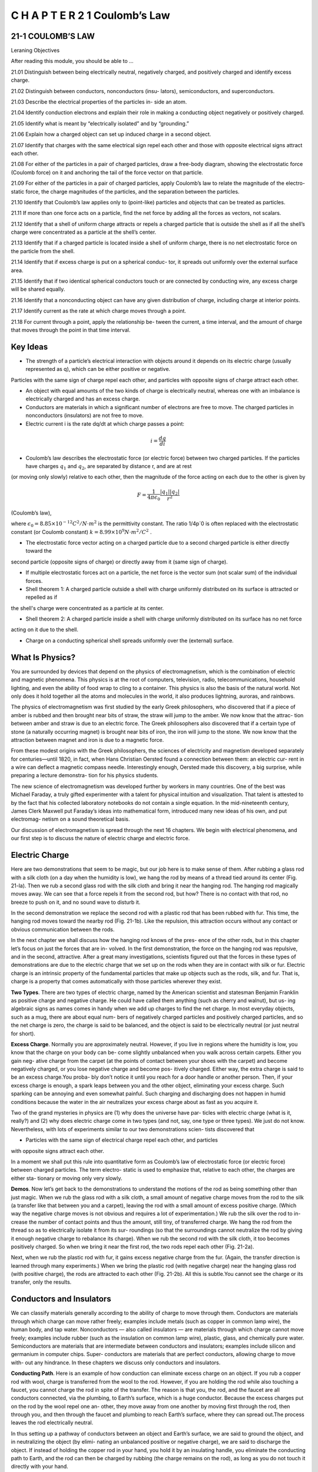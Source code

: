 C H A P T E R 2 1 Coulomb’s Law
===============================

21-1 COULOMB’S LAW
------------------

Leraning Objectives

After reading this module, you should be able to ...

21.01 Distinguish between being electrically neutral, negatively
charged, and positively charged and identify excess charge.

21.02 Distinguish between conductors, nonconductors (insu-
lators), semiconductors, and superconductors.

21.03 Describe the electrical properties of the particles in-
side an atom.

21.04 Identify conduction electrons and explain their role in
making a conducting object negatively or positively charged.

21.05 Identify what is meant by “electrically isolated” and by
“grounding.”

21.06 Explain how a charged object can set up induced
charge in a second object.

21.07 Identify that charges with the same electrical sign repel
each other and those with opposite electrical signs attract
each other.

21.08 For either of the particles in a pair of charged particles,
draw a free-body diagram, showing the electrostatic force
(Coulomb force) on it and anchoring the tail of the force
vector on that particle.

21.09 For either of the particles in a pair of charged particles,
apply Coulomb’s law to relate the magnitude of the electro-
static force, the charge magnitudes of the particles, and the
separation between the particles.

21.10 Identify that Coulomb’s law applies only to (point-like)
particles and objects that can be treated as particles.

21.11 If more than one force acts on a particle, find the net
force by adding all the forces as vectors, not scalars.

21.12 Identify that a shell of uniform charge attracts or repels
a charged particle that is outside the shell as if all the
shell’s charge were concentrated as a particle at the
shell’s center.

21.13 Identify that if a charged particle is located inside a shell
of uniform charge, there is no net electrostatic force on the
particle from the shell.

21.14 Identify that if excess charge is put on a spherical conduc-
tor, it spreads out uniformly over the external surface area.

21.15 Identify that if two identical spherical conductors touch
or are connected by conducting wire, any excess charge
will be shared equally.

21.16 Identify that a nonconducting object can have any given
distribution of charge, including charge at interior points.

21.17 Identify current as the rate at which charge moves
through a point.

21.18 For current through a point, apply the relationship be-
tween the current, a time interval, and the amount of charge
that moves through the point in that time interval.

Key Ideas
---------

* The strength of a particle’s electrical interaction with objects around it depends on its electric charge (usually represented as q), which can be either positive or negative.
Particles with the same sign of charge repel each other, and
particles with opposite signs of charge attract each other.

* An object with equal amounts of the two kinds of charge is electrically neutral, whereas one with an imbalance is electrically charged and has an excess charge.

* Conductors are materials in which a significant number of electrons are free to move. The charged particles in nonconductors (insulators) are not free to move.

* Electric current i is the rate dq/dt at which charge passes a point:

.. math::

   i = \frac{dq}{di}

* Coulomb’s law describes the electrostatic force (or electric force) between two charged particles. If the particles have charges :math:`q_1` and :math:`q_2`, are separated by distance r, and are at rest
(or moving only slowly) relative to each other, then the magnitude of the force acting on each due to the other is given by

.. math::

   F = \frac{1}{4 \pi \epsilon_0} \frac{|q_1||q_2|}{r^2}

(Coulomb’s law),

where :math:`\epsilon_0= 8.85 \times 10^{-12} C^2/N \cdot m^2` is the permittivity constant. The ratio 1/4p´0 is often replaced with the electrostatic
constant (or Coulomb constant) :math:`k= 8.99 \times 10^{9} N \cdot m^2/C^2` .

* The electrostatic force vector acting on a charged particle due to a second charged particle is either directly toward the
second particle (opposite signs of charge) or directly away from it (same sign of charge).

* If multiple electrostatic forces act on a particle, the net force is the vector sum (not scalar sum) of the individual forces.

* Shell theorem 1: A charged particle outside a shell with charge uniformly distributed on its surface is attracted or repelled as if
the shell's charge were concentrated as a particle at its center.

* Shell theorem 2: A charged particle inside a shell with charge uniformly distributed on its surface has no net force
acting on it due to the shell.

* Charge on a conducting spherical shell spreads uniformly over the (external) surface.

What Is Physics?
----------------

You are surrounded by devices that depend on the physics of electromagnetism,
which is the combination of electric and magnetic phenomena. This physics is at
the root of computers, television, radio, telecommunications, household lighting,
and even the ability of food wrap to cling to a container. This physics is also the
basis of the natural world. Not only does it hold together all the atoms and
molecules in the world, it also produces lightning, auroras, and rainbows.

The physics of electromagnetism was first studied by the early Greek
philosophers, who discovered that if a piece of amber is rubbed and then brought
near bits of straw, the straw will jump to the amber. We now know that the attrac-
tion between amber and straw is due to an electric force. The Greek philosophers
also discovered that if a certain type of stone (a naturally occurring magnet) is
brought near bits of iron, the iron will jump to the stone. We now know that the
attraction between magnet and iron is due to a magnetic force.

From these modest origins with the Greek philosophers, the sciences of
electricity and magnetism developed separately for centuries—until 1820, in fact,
when Hans Christian Oersted found a connection between them: an electric cur-
rent in a wire can deflect a magnetic compass needle. Interestingly enough,
Oersted made this discovery, a big surprise, while preparing a lecture demonstra-
tion for his physics students.

The new science of electromagnetism was developed further by workers in
many countries. One of the best was Michael Faraday, a truly gifted experimenter
with a talent for physical intuition and visualization. That talent is attested to by
the fact that his collected laboratory notebooks do not contain a single equation.
In the mid-nineteenth century, James Clerk Maxwell put Faraday’s ideas into
mathematical form, introduced many new ideas of his own, and put electromag-
netism on a sound theoretical basis.

Our discussion of electromagnetism is spread through the next 16 chapters.
We begin with electrical phenomena, and our first step is to discuss the nature of
electric charge and electric force.

Electric Charge
---------------

Here are two demonstrations that seem to be magic, but our job here is to make
sense of them. After rubbing a glass rod with a silk cloth (on a day when the
humidity is low), we hang the rod by means of a thread tied around its center
(Fig. 21-la). Then we rub a second glass rod with the silk cloth and bring it near
the hanging rod. The hanging rod magically moves away. We can see that a force
repels it from the second rod, but how? There is no contact with that rod, no
breeze to push on it, and no sound wave to disturb it.

In the second demonstration we replace the second rod with a plastic rod
that has been rubbed with fur. This time, the hanging rod moves toward the
nearby rod (Fig. 21-1b). Like the repulsion, this attraction occurs without any
contact or obvious communication between the rods.

In the next chapter we shall discuss how the hanging rod knows of the pres-
ence of the other rods, but in this chapter let’s focus on just the forces that are in-
volved. In the first demonstration, the force on the hanging rod was repulsive, and
in the second, attractive. After a great many investigations, scientists figured out
that the forces in these types of demonstrations are due to the electric charge that
we set up on the rods when they are in contact with silk or fur. Electric charge is
an intrinsic property of the fundamental particles that make up objects such as
the rods, silk, and fur. That is, charge is a property that comes automatically with
those particles wherever they exist.

**Two Types**. There are two types of electric charge, named by the American
scientist and statesman Benjamin Franklin as positive charge and negative
charge. He could have called them anything (such as cherry and walnut), but us-
ing algebraic signs as names comes in handy when we add up charges to find the
net charge. In most everyday objects, such as a mug, there are about equal num-
bers of negatively charged particles and positively charged particles, and so the
net charge is zero, the charge is said to be balanced, and the object is said to be
electrically neutral (or just neutral for short).

**Excess Charge**. Normally you are approximately neutral. However, if you live in
regions where the humidity is low, you know that the charge on your body can be-
come slightly unbalanced when you walk across certain carpets. Either you gain neg-
ative charge from the carpet (at the points of contact between your shoes with the
carpet) and become negatively charged, or you lose negative charge and become pos-
itively charged. Either way, the extra charge is said to be an excess charge.You proba-
bly don’t notice it until you reach for a door handle or another person. Then, if your
excess charge is enough, a spark leaps between you and the other object, eliminating
your excess charge. Such sparking can be annoying and even somewhat painful. Such
charging and discharging does not happen in humid conditions because the water in
the air neutralizes your excess charge about as fast as you acquire it.

Two of the grand mysteries in physics are (1) why does the universe have par-
ticles with electric charge (what is it, really?) and (2) why does electric charge
come in two types (and not, say, one type or three types). We just do not know.
Nevertheless, with lots of experiments similar to our two demonstrations scien-
tists discovered that

* Particles with the same sign of electrical charge repel each other, and particles
with opposite signs attract each other.

In a moment we shall put this rule into quantitative form as Coulomb’s law of
electrostatic force (or electric force) between charged particles. The term electro-
static is used to emphasize that, relative to each other, the charges are either sta-
tionary or moving only very slowly.

**Demos**. Now let’s get back to the demonstrations to understand the motions
of the rod as being something other than just magic. When we rub the glass rod
with a silk cloth, a small amount of negative charge moves from the rod to the silk
(a transfer like that between you and a carpet), leaving the rod with a small
amount of excess positive charge. (Which way the negative charge moves is not
obvious and requires a lot of experimentation.) We rub the silk over the rod to in-
crease the number of contact points and thus the amount, still tiny, of transferred
charge. We hang the rod from the thread so as to electrically isolate it from its sur-
roundings (so that the surroundings cannot neutralize the rod by giving it enough
negative charge to rebalance its charge). When we rub the second rod with the
silk cloth, it too becomes positively charged. So when we bring it near the first
rod, the two rods repel each other (Fig. 21-2a).

Next, when we rub the plastic rod with fur, it gains excess negative charge
from the fur. (Again, the transfer direction is learned through many experiments.)
When we bring the plastic rod (with negative charge) near the hanging glass rod
(with positive charge), the rods are attracted to each other (Fig. 21-2b). All this is
subtle.You cannot see the charge or its transfer, only the results.

Conductors and Insulators
-------------------------

We can classify materials generally according to the ability of charge to move
through them. Conductors are materials through which charge can move rather
freely; examples include metals (such as copper in common lamp wire), the human
body, and tap water. Nonconductors — also called insulators — are materials
through which charge cannot move freely; examples include rubber (such as the
insulation on common lamp wire), plastic, glass, and chemically pure water.
Semiconductors are materials that are intermediate between conductors and
insulators; examples include silicon and germanium in computer chips. Super-
conductors are materials that are perfect conductors, allowing charge to move with-
out any hindrance. In these chapters we discuss only conductors and insulators.

**Conducting Path**. Here is an example of how conduction can eliminate excess
charge on an object. If you rub a copper rod with wool, charge is transferred from the
wool to the rod. However, if you are holding the rod while also touching a faucet, you
cannot charge the rod in spite of the transfer. The reason is that you, the rod, and the
faucet are all conductors connected, via the plumbing, to Earth’s surface, which is a
huge conductor. Because the excess charges put on the rod by the wool repel one an-
other, they move away from one another by moving first through the rod, then
through you, and then through the faucet and plumbing to reach Earth’s surface,
where they can spread out.The process leaves the rod electrically neutral.

In thus setting up a pathway of conductors between an object and Earth’s
surface, we are said to ground the object, and in neutralizing the object (by elimi-
nating an unbalanced positive or negative charge), we are said to discharge the
object. If instead of holding the copper rod in your hand, you hold it by an
insulating handle, you eliminate the conducting path to Earth, and the rod can
then be charged by rubbing (the charge remains on the rod), as long as you do
not touch it directly with your hand.

**Charged Particles**. The properties of conductors and insulators are due to
the structure and electrical nature of atoms. Atoms consist of positively charged
protons, negatively charged electrons, and electrically neutral neutrons. The pro-
tons and neutrons are packed tightly together in a central nucleus.

The charge of a single electron and that of a single proton have the same
magnitude but are opposite in sign. Hence, an electrically neutral atom contains
equal numbers of electrons and protons. Electrons are held near the nucleus
because they have the electrical sign opposite that of the protons in the nucleus
and thus are attracted to the nucleus. Were this not true, there would be no
atoms and thus no you.

When atoms of a conductor like copper come together to form the solid,
some of their outermost (and so most loosely held) electrons become free to
wander about within the solid, leaving behind positively charged atoms ( positive
ions). We call the mobile electrons conduction electrons. There are few (if any)
free electrons in a nonconductor.

**Induced Charge**. The experiment of Fig. 21-3 demonstrates the mobility of
charge in a conductor. A negatively charged plastic rod will attract either end of
an isolated neutral copper rod. What happens is that many of the conduction
electrons in the closer end of the copper rod are repelled by the negative charge
on the plastic rod. Some of the conduction electrons move to the far end of the
copper rod, leaving the near end depleted in electrons and thus with an unbal-
anced positive charge. This positive charge is attracted to the negative charge in
the plastic rod. Although the copper rod is still neutral, it is said to have an
induced charge, which means that some of its positive and negative charges have
been separated due to the presence of a nearby charge.

Similarly, if a positively charged glass rod is brought near one end of a
neutral copper rod, induced charge is again set up in the neutral copper rod but
now the near end gains conduction electrons, becomes negatively charged, and is
attracted to the glass rod, while the far end is positively charged.

Note that only conduction electrons, with their negative charges, can move;
positive ions are fixed in place. Thus, an object becomes positively charged only
through the removal of negative charges.

**Blue Flashes from a Wintergreen LifeSaver**

Indirect evidence for the attraction of charges with opposite signs can be seen
with a wintergreen LifeSaver (the candy shaped in the form of a marine
lifesaver). If you adapt your eyes to darkness for about 15 minutes and then have
a friend chomp on a piece of the candy in the darkness, you will see a faint blue
flash from your friend’s mouth with each chomp. Whenever a chomp breaks a
sugar crystal into pieces, each piece will probably end up with a different number
of electrons. Suppose a crystal breaks into pieces A and B, with A ending up with
more electrons on its surface than B (Fig. 21-4). This means that B has positive
ions (atoms that lost electrons to A) on its surface. Because the electrons on A
are strongly attracted to the positive ions on B, some of those electrons jump
across the gap between the pieces.

As A and B move away from each other, air (primarily nitrogen, N 2 ) flows
into the gap, and many of the jumping electrons collide with nitrogen molecules
in the air, causing the molecules to emit ultraviolet light. You cannot see this type
of light. However, the wintergreen molecules on the surfaces of the candy pieces
absorb the ultraviolet light and then emit blue light, which you can see — it is the
blue light coming from your friend’s mouth.

**Checkpoint 1**

The figure shows five
pairs of plates: A, B, and
D are charged plastic
plates and C is an elec-
trically neutral copper
plate.The electrostatic
forces between the pairs
of plates are shown for
three of the pairs. For the remaining two pairs, do the plates repel or attract each other?

Coulomb’s Law
-------------

Now we come to the equation for Coulomb’s law, but first a caution. This equa-
tion works for only charged particles (and a few other things that can be treated
as particles). For extended objects, with charge located in many different places,
we need more powerful techniques. So, here we consider just charged particles
and not, say, two charged cats.

If two charged particles are brought near each other, they each exert an elec-
trostatic force on the other. The direction of the force vectors depends on the
signs of the charges. If the particles have the same sign of charge, they repel each
other. That means that the force vector on each is directly away from the other
particle (Figs. 21-5a and b). If we release the particles, they accelerate away from
each other. If, instead, the particles have opposite signs of charge, they attract
each other. That means that the force vector on each is directly toward the other
particle (Fig. 21-5c). If we release the particles, they accelerate toward each other.

The equation for the electrostatic forces acting on the particles is called
Coulomb’s law after Charles-Augustin de Coulomb, whose experiments in 1785 led
him to it. Let’s write the equation in vector form and in terms of the particles shown
in Fig. 21-6, where particle 1 has charge q1 and particle 2 has charge q2. (These sym-
bols can represent either positive or negative charge.) Let’s also focus on particle 1
and write the force acting on it in terms of a unit vector that points along a radial
axis extending through the two particles, radially away from particle 2. (As with
other unit vectors, has a magnitude of exactly 1 and no unit; its purpose is to
point, like a direction arrow on a street sign.) With these decisions, we write the
electrostatic force as

.. math::

  \overrightarrow{F} = k \frac{q_1q_2}{r^2} \hat{r}

(Coulomb’s law), (21-1)

where r is the separation between the particles and k is a positive constant called
the electrostatic constant or the Coulomb constant. (We’ll discuss k below.)

Let’s first check the direction of the force on particle 1 as given by Eq. 21-1. If
q1 and q2 have the same sign, then the product q1q2 gives us a positive result. So,
Eq. 21-1 tells us that the force on particle 1 is in the direction of . That checks, be-
cause particle 1 is being repelled from particle 2. Next, if q1 and q2 have opposite
signs, the product q1q2 gives us a negative result. So, now Eq. 21-1 tells us that the
force on particle 1 is in the direction opposite . That checks because particle 1 is
being attracted toward particle 2.

**An Aside**. Here is something that is very curious. The form of Eq. 21-1 is the
same as that of Newton’s equation (Eq. 13-3) for the gravitational force between
two particles with masses m1 and m2 and separation r:

.. math::

   \overrightarrow{F} = G \frac{m_1m_2}{r^2} \hat{r}

(Newton’s law), (21-2)

where G is the gravitational constant. Although the two types of forces are wildly
different, both equations describe inverse square laws (the :math:`1/r^2` dependences)
that involve a product of a property of the interacting particles—the charge in
one case and the mass in the other. However, the laws differ in that gravitational
forces are always attractive but electrostatic forces may be either attractive or re-
pulsive, depending on the signs of the charges. This difference arises from the fact
that there is only one type of mass but two types of charge.

**Unit**. The SI unit of charge is the coulomb. For practical reasons having to do
with the accuracy of measurements, the coulomb unit is derived from the SI unit am-
pere for electric current i. We shall discuss current in detail in Chapter 26, but here
let’s just note that current i is the rate dq/dt at which charge moves past a point or
through a region:

.. math::

   i = \frac{dq}{dt}

(electric current). (21-3)

Rearranging Eq. 21-3 and replacing the symbols with their units (coulombs C,
amperes A, and seconds s) we see that

1 C = (1 A)(1 s).

**Force Magnitude**. For historical reasons (and because doing so simplifies
many other formulas), the electrostatic constant k in Eq. 21-1 is often written as
1/4p´0. Then the magnitude of the electrostatic force in Coulomb’s law becomes

.. math::

   F = \frac{1}{4 \pi \varepsilon_0} \frac{|q_1||q_2|}{r^2}

(Coulomb’s law). (21-4)

The constants in Eqs. 21-1 and 21-4 have the value

.. math::

   k = \frac{1}{4 \pi \varepsilon_0} = 8.99 \times 10^9 N \cdot m^2/C^2

(21-5)

The quantity :math:`\varepsilon_0`, called the permittivity constant, sometimes appears separately in
equations and is

.. math::

   \varepsilon_0 = 8.85 \times 10^{-12} C^2/N \cdot m^2

. (21-6)

**Working a Problem**. Note that the charge magnitudes appear in Eq. 21-4,
which gives us the force magnitude. So, in working problems in this chapter, we
use Eq. 21-4 to find the magnitude of a force on a chosen particle due to a second
particle and we separately determine the direction of the force by considering the
charge signs of the two particles.

**Multiple Forces**. As with all forces in this book, the electrostatic force obeys
the principle of superposition. Suppose we have n charged particles near a chosen
particle called particle 1; then the net force on particle 1 is given by the vector sum

.. math::

   \overrightarrow{F}_{1,net} = \overrightarrow{F}_{12} + \overrightarrow{F}_{13} +\overrightarrow{F}_{14} + ... \overrightarrow{F}_{1n}  

(21-7)

in which, for example, :math:`\overrightarrow{F}_{14}` is the force on particle 1 due to the presence of particle 4.

This equation is the key to many of the homework problems, so let’s state it
in words. If you want to know the net force acting on a chosen charged particle
that is surrounded by other charged particles, first clearly identify that chosen
particle and then find the force on it due to each of the other particles. Draw
those force vectors in a free-body diagram of the chosen particle, with the tails
anchored on the particle. (That may sound trivial, but failing to do so easily leads
to errors.) Then add all those forces as vectors according to the rules of Chapter 3,
not as scalars. (You cannot just willy-nilly add up their magnitudes.) The result is
the net force (or resultant force) acting on the particle.

Although the vector nature of the forces makes the homework problems
harder than if we simply had scalars, be thankful that Eq. 21-7 works. If two force
vectors did not simply add but for some reason amplified each other, the world
would be very difficult to understand and manage.

**Shell Theories**. Analogous to the shell theories for the gravitational force
(Module 13-1), we have two shell theories for the electrostatic force:

* Shell theory 1. A charged particle outside a shell with charge uniformly distrib-
uted on its surface is attracted or repelled as if the shell’s charge were concentrated
as a particle at its center.

* Shell theory 2. A charged particle inside a shell with charge uniformly distributed
on its surface has no net force acting on it due to the shell.

(In the first theory, we assume that the charge on the shell is much greater than
the particle’s charge. Thus the presence of the particle has negligible effect on the
distribution of charge on the shell.)

**Spherical Conductors**

If excess charge is placed on a spherical shell that is made of conducting material, the
excess charge spreads uniformly over the (external) surface. For example, if we place
excess electrons on a spherical metal shell, those electrons repel one another and
tend to move apart, spreading over the available surface until they are uniformly dis-
tributed. That arrangement maximizes the distances between all pairs of the excess
electrons. According to the first shell theorem, the shell then will attract or repel an
external charge as if all the excess charge on the shell were concentrated at its center.

If we remove negative charge from a spherical metal shell, the resulting pos-
itive charge of the shell is also spread uniformly over the surface of the shell. For
example, if we remove n electrons, there are then n sites of positive charge (sites
missing an electron) that are spread uniformly over the shell. According to the
first shell theorem, the shell will again attract or repel an external charge as if all
the shell’s excess charge were concentrated at its center.

**Checkpoint 2**

The figure shows two protons
(symbol p) and one electron
(symbol e) on an axis. On the central proton, what is the direction of (a) the force due to the
electron, (b) the force due to the other proton, and (c) the net force?

**Sample Problem 21.01 Finding the net force due to two other particles**

This sample problem actually contains three examples, to
build from basic stuff to harder stuff. In each we have the
same charged particle 1. First there is a single force acting
on it (easy stuff). Then there are two forces, but they are just
in opposite directions (not too bad). Then there are again
two forces but they are in very different directions (ah, now
we have to get serious about the fact that they are vectors).
The key to all three examples is to draw the forces correctly
before you reach for a calculator, otherwise you may be cal-
culating nonsense on the calculator. (Figure 21-7 is available
in WileyPLUS as an animation with voiceover.)

(a) Figure 21-7a shows two positively charged particles fixed in
place on an x axis. The charges are :math:`q_1 =1.60 \times 10^{-19} C` and
:math:`q_2 = 3.20 \times 10^{-19} C`, and the particle separation is R= 0.0200 m.
What are the magnitude and direction of the electrostatic force \overrightarrow{F}_{12}`
on particle 1 from particle 2?

KEY IDEAS

Because both particles are positively charged, particle 1 is repelled by particle 2, with a force magnitude given by Eq. 21-4.
Thus, the direction of force :math:`\overrightarrow{F}_{12}` on particle 1 is away from particle 2, in the negative direction of the x axis, as indicated in the
free-body diagram of Fig. 21-7b.

Two particles: Using Eq. 21-4 with separation R substituted
for r, we can write the magnitude :math:`F_{12}` of this force as

.. math::

   \begin{array}{rcl}
   F_{12} & = & \frac{1}{4\pi \varepsilon_0} \frac{|q_1||q_2|}{R^2} \\
   & = & (8.99 \times 10 ^9 N \cdot m^2/C^2) \\
   & \times & \frac{(1.60 \times 10 ^{-19}C)(3.20 \times 10 ^{-19}C)}{(0.0200 m)^2} \\
   & = & 1.15 \times 10^{-24}N
   \end{array}

Thus, force :math:`\overrightarrow{F}_{12}`  has the following magnitude and direction
(relative to the positive direction of the x axis):

.. math::

   \overrightarrow{F}_{12} = -(1.15 \times 10^{-24} N` and 180^o

 (Answer)

We can also write :math:`\overrightarrow{F}_{12}` in unit-vector notation as

.. math::

   \overrightarrow{F}_{12} = -(1.15 \times 10^{-24} N) \hat{i}

. (Answer)

(b) Figure 21-7c is identical to Fig. 21-7a except that particle 3
now lies on the x axis between particles 1 and 2. Particle 3
has charge :math:`q_3 = -3.20 \times 10^{-19} C` and is at a distance from :math:`\frac{3}{4}R`
from article 1.What is the net electrostatic force :math:`\overrightarrow{F}_{1,net}`  on particle 1
due to particles 2 and 3?

KEY IDEA

The presence of particle 3 does not alter the electrostatic force
on particle 1 from particle 2.Thus, force still acts on particle
1. Similarly, the force that acts on particle 1 due to particle 3
is not affected by the presence of particle 2. Because particles 1

Figure 21-7 (a) Two charged particles of charges q1 and q2 are fixed in place on an x axis. (b) The free-body
diagram for particle 1, showing the electrostatic force on it from particle 2. (c) Particle 3 included. (d) Free-body
diagram for particle 1. (e) Particle 4 included. (f ) Free-body diagram for particle 1.

and 3 have charge of opposite signs, particle 1 is attracted
to particle 3.Thus, force is directed toward particle 3, as indicated in the free-body diagram of Fig. 21-7d.


**Three particles**: To find the magnitude of :math:`\overrightarrow{F}_{13}`, we can rewrite Eq. 21-4 as

.. math::

   F_{13} = \frac{1}{4\pi \epsilon_0} \frac{|q_1||q_2|}{(\frac{3}{4}R)^2}

   = (8.99 \times 10^9 N \cdot m^2/C^2)

   \times \frac{(1.60 \times 10^{-19} C)(3.20 \times 10^{-18} C)}{(\frac{3}{4})^2 (0.020 m)^2}

   = 2.05 \times 10^{-24} N

We can also write :math:`\overrightarrow{F}_{13}` in unit-vector notation:

.. math::

   \overrightarrow{F}_{13} = (2.05 \times 10^{-24} N) \hat{i}


The net force :math:`\overrightarrow{F}_{1,net}` on particle 1 is the vector sum of :math:`\overrightarrow{F}_{12}`
and :math:`\overrightarrow{F}_{13}`; that is, from Eq. 21-7, we can write the net force :math:`\overrightarrow{F}_{1,net}`
on particle 1 in unit-vector notation as

.. math::

   \overrightarrow{F}_{1,net} = \overrightarrow{F}_{12} + \overrightarrow{F}_{13}

   = -(1.15 \times 10^{-24} N)\hat{i} + (2.05 \times 10^{-24} N)\hat{i}

   = (9.00 \times 10^{-25} N)\hat{i}

Thus, :math:`\overrightarrow{F}_{1,net}` has the following magnitude and direction (relative
to the positive direction of the x axis):

.. math::

   9.00 \times 10^{25} N and 0^o (Answer)

(c) Figure 21-7e is identical to Fig. 21-7a except that particle 4
is now included. It has charge :math:`q_4 = -3.20 \times 10^{-19} C`, is at a
distance :math:`\frac{3}{4}R` from particle 1, and lies on a line that makes an
angle :math:`\tetha= 60^o` with the x axis. What is the net electrostatic
force :math:`\overrightarrow{F}_{1,net}`  on particle 1 due to particles 2 and 4?

KEY IDEA
--------

The net force :math:`\overrightarrow{F}_{1,net}`  is the vector sum of :math:`\overrightarrow{F}_{1,2}`  and a new force :math:`\overrightarrow{F}_{1,4}`
acting on particle 1 due to particle 4. Because particles 1
and 4 have charge of opposite signs, particle 1 is attracted to
particle 4. Thus, force :math:`\overrightarrow{F}_{1,4}` on particle 1 is directed toward
particle 4, at angle :math:`\theta = 60`, as indicated in the free-body diagram of Fig. 21-7f.

9999

Four particles: We can rewrite Eq. 21-4 as

Then from Eq. 21-7, we can write the net force on parti-
cle 1 as
Because the forces and are not directed along the
same axis, we cannot sum simply by combining their mag-
nitudes. Instead, we must add them as vectors, using one of
the following methods

Method 1. Summing directly on a vector-capable calculator.
For , we enter the magnitude and the angle


80␎. For , we enter the magnitude and the2.05 ␈ 10␅24
F
:
14
angle 60␎.Then we add the vectors.
Method 2. Summing in unit-vector notation. First we
rewrite as
Substituting N for F14 and 60␎ for u, this becomes
.
Then we sum:
(Answer)
Method 3. Summing components axis by axis. The sum of
the x components gives us
The sum of the y components gives us
The net force has the magnitude
(Answer)
To find the direction of , we take
u ␄ tan␅1 F1,net,y
F1,net,x
␄ ␅86.0␎.
F
:
1,net
F1,net ␄ 2F 2
1,net,x ␃ F 2
1,net,y ␄ 1.78 ␈ 10 ␅24 N.
F
:
1,net
␄ 1.78 ␈ 10 ␅24 N.
␄ (2.05 ␈ 10 ␅24 N)(sin 60␎)
F1,net,y ␄ F12,y ␃ F14,y ␄ 0 ␃ F14 sin 60␎
␄ ␅1.25 ␈ 10 ␅25 N.
␄ ␅1.15 ␈ 10 ␅24 N ␃ (2.05 ␈ 10 ␅24 N)(cos 60␎)
F1,net,x ␄ F12,x ␃ F14,x ␄ F12 ␃ F14 cos 60␎
␆ (␅1.25 ␈ 10 ␅25 N)iˆ ␃ (1.78 ␈ 10 ␅24 N)jˆ.
␃ (1.025 ␈ 10 ␅24 N)iˆ ␃ (1.775 ␈ 10 ␅24 N)jˆ
␄ ␅(1.15 ␈ 10 ␅24 N)iˆ
F
:
1,net ␄ F
:
12 ␃ F
:
14
F
:
14 ␄ (1.025 ␈ 10 ␅24 N)iˆ ␃ (1.775 ␈ 10 ␅24 N)jˆ
2.05 ␈ 10␅24
F
:
14 ␄ (F14 cos u)iˆ ␃ (F14 sin u)jˆ .

Method 3. Summing components axis by axis. The sum of
the x components gives us
The sum of the y components gives us
The net force has the magnitude
(Answer)
To find the direction of , we take
u ␄ tan␅1 F1,net,y
F1,net,x
␄ ␅86.0␎.
F
:
1,net
F1,net ␄ 2F 2
1,net,x ␃ F 2
1,net,y ␄ 1.78 ␈ 10 ␅24 N.
F
:
1,net
␄ 1.78 ␈ 10 ␅24 N.
␄ (2.05 ␈ 10 ␅24 N)(sin 60␎)
F1,net,y ␄ F12,y ␃ F14,y ␄ 0 ␃ F14 sin 60␎
␄ ␅1.25 ␈ 10 ␅25 N.
␄ ␅1.15 ␈ 10 ␅24 N ␃ (2.05 ␈ 10 ␅24 N)(cos 60␎)
F1,net,x ␄ F12,x ␃ F14,x ␄ F12 ␃ F14 cos 60␎
␆ (␅1.25 ␈ 10 ␅25 N)iˆ ␃ (1.78 ␈ 10 ␅24 N)jˆ.
␃ (1.025 ␈ 10 ␅24 N)iˆ ␃ (1.775 ␈ 10 ␅24 N)jˆ
␄ ␅(1.15 ␈ 10 ␅24 N)iˆ
F
:
1,net ␄ F
:
12 ␃ F
:
14
F
:
14 ␄ (1.025 ␈ 10 ␅24 N)iˆ ␃ (1.775 ␈ 10 ␅24 N)jˆ
2.05 ␈ 10␅24
F
:
14 ␄ (F14 cos u)iˆ ␃ (F14 sin u)jˆ .
F
:
14
However, this is an unreasonable result because mustF
:
1,net
Additional examples, video, and practice available at WileyPLUS
have a direction between the directions of and . To
correct u, we add 180␎, obtaining
␅86.0␎ ␃ 180␎ ␄ 94.0␎. (Answer)

Checkpoint 3
The figure here shows three arrangements of an electron e and two
protons p.(a) Rank the arrangements according to the magnitude of the
net electrostatic force on the electron due to the protons,largest first.(b) In
situation c,is the angle between the net force on the electron and the line
labeled d less than or more than 45␎?

Sample Problem 21.02 Equilibrium of two forces on a particle

Figure 21-8a shows two particles fixed in place: a particle of
charge q1 ␄ ␃8q at the origin and a particle of charge q2 ␄ ␅2q
at x ␄ L. At what point (other than infinitely far away) can a
proton be placed so that it is in equilibrium (the net force on it is
zero)? Is that equilibrium stable or unstable? (That is, if the pro-
ton is displaced, do the forces drive it back to the point of equi-
librium or drive it farther away?)
KEY IDEA
If is the force on the proton due to charge q1 and is the
force on the proton due to charge q2, then the point we seek is
where Thus,
(21-8)
This tells us that at the point we seek, the forces acting on
the proton due to the other two particles must be of equal
magnitudes,
F1 ␄ F2, (21-9)
and that the forces must have opposite directions.
Reasoning: Because a proton has a positive charge, the pro-
ton and the particle of charge q1 are of the same sign, and
force on the proton must point away from q1. Also, the
proton and the particle of charge q2 are of opposite signs, so
force on the proton must point toward q2. “Away from q1”
and “toward q2” can be in opposite directions only if the pro-
ton is located on the x axis.
If the proton is on the x axis at any point between q1 and
q2, such as point P in Fig. 21-8b, then and are in the
same direction and not in opposite directions as required.
If the proton is at any point on the x axis to the left of q1,
such as point S in Fig. 21-8c, then and are in opposite
directions. However, Eq. 21-4 tells us that and can-
not have equal magnitudes there: F1 must be greater than F2,
because F1 is produced by a closer charge (with lesser r) of
greater magnitude (8q versus 2q).
Finally, if the proton is at any point on the x axis to the
right of q2, such as point R in Fig. 21-8d, then and are
again in opposite directions. However, because now the
charge of greater magnitude (q1) is farther away from the pro-
ton than the charge of lesser magnitude, there is a point at
which F1 is equal to F2. Let x be the coordinate of this point,
and let qp be the charge of the proton

igure 21-8 (a) Two particles of charges q1 and q2 are fixed in place on
an x axis, with separation L. (b) – (d) Three possible locations P, S,
and R for a proton. At each location, is the force on the protonF
:
1
from particle 1 and is the force on the proton from particle 2

Calculations: With Eq.21-4,we can now rewrite Eq.21-9:
(21-10)
(Note that only the charge magnitudes appear in Eq.
21-10. We already decided about the directions of the forces
in drawing Fig. 21-8d and do not want to include any posi-
tive or negative signs here.) Rearranging Eq. 21-10 gives us
After taking the square roots of both sides, we find
x ␄ 2L. (Answer)
The equilibrium at x ␄ 2L is unstable; that is, if the proton is
displaced leftward from point R, then F1 and F2 both increase
but F2 increases more (because q2 is closer than q1), and a net
force will drive the proton farther leftward. If the proton is dis-
placed rightward, both F1 and F2 decrease but F2 decreases
more, and a net force will then drive the proton farther right-
ward. In a stable equilibrium, if the proton is displaced slightly, it
returns to the equilibrium position

Sample Problem 21.03 Charge sharing by two identical conducting sphere

In Fig. 21-9a, two identical, electrically isolated conducting
spheres A and B are separated by a (center-to-center) dis-
tance a that is large compared to the spheres. Sphere A has
a positive charge of ␃Q, and sphere B is electrically neutral.
Initially, there is no electrostatic force between the spheres.
(The large separation means there is no induced charge.)
(a) Suppose the spheres are connected for a moment by a
conducting wire. The wire is thin enough so that any net
charge on it is negligible. What is the electrostatic force
between the spheres after the wire is removed?
KEY IDEAS
(1) Because the spheres are identical, connecting them means
that they end up with identical charges (same sign and same
amount). (2) The initial sum of the charges (including the
signs of the charges) must equal the final sum of the charges.
Reasoning: When the spheres are wired together, the (nega-
tive) conduction electrons on B, which repel one another,
have a way to move away from one another (along the wire
to positively charged A, which attracts them—Fig. 21-9b). As
B loses negative charge, it becomes positively charged, and as
A gains negative charge, it becomes less positively charged.
The transfer of charge stops when the charge on B has in-
creased to ␃Q/2 and the charge on A has decreased to ␃Q/2,
which occurs when ␅Q/2 has shifted from B to A.
After the wire has been removed (Fig. 21-9c), we can
assume that the charge on either sphere does not disturb the
uniformity of the charge distribution on the other sphere,
because the spheres are small relative to their separation.Thus,
we can apply the first shell theorem to each sphere. By Eq. 21-4
with q1 ␄ q2 ␄ Q/2 and r ␄ a

Figure 21-9 Two small conducting spheres A and B. (a) To start, sphere A
is charged positively. (b) Negative charge is transferred from B to A
through a connecting wire. (c) Both spheres are then charged posi-
tively. (d) Negative charge is transferred through a grounding wire to
sphere A. (e) Sphere A is then neutral

The spheres, now positively charged, repel each other.
(b) Next, suppose sphere A is grounded momentarily, and
then the ground connection is removed. What now is the
electrostatic force between the spheres?
Reasoning: When we provide a conducting path between a
charged object and the ground (which is a huge conductor),
we neutralize the object. Were sphere A negatively charged,
the mutual repulsion between the excess electrons would
cause them to move from the sphere to the ground.
However, because sphere A is positively charged, electrons
with a total charge of ␅Q/2 move from the ground up onto
the sphere (Fig. 21-9d), leaving the sphere with a charge of 0
(Fig. 21-9e). Thus, the electrostatic force is again zero.


21-2 CHARGE IS QUANTIZED
After reading this module, you should be able to . . .
21.19 Identify the elementary charge.
21.20 Identify that the charge of a particle or object must be a
positive or negative integer times the elementary charge.

● Electric charge is quantized (restricted to certain values).
● The charge of a particle can be written as ne, where n is a
positive or negative integer and e is the elementary charge,
which is the magnitude of the charge of the electron and
proton (␆ 1.602 ␈ 10␅19 C).
Learning Objectives


harge Is Quantized
In Benjamin Franklin’s day, electric charge was thought to be a continuous
fluid — an idea that was useful for many purposes. However, we now know tha

luids themselves, such as air and water, are not continuous but are made up of
atoms and molecules; matter is discrete. Experiment shows that “electrical fluid”
is also not continuous but is made up of multiples of a certain elementary charge.
Any positive or negative charge q that can be detected can be written as
q ␄ ne, n ␄ ␂1, ␂2, ␂3, . . . , (21-11)
in which e, the elementary charge, has the approximate value
e ␄ 1.602 ␈ 10␅19 C. (21-12)
The elementary charge e is one of the important constants of nature. The electron
and proton both have a charge of magnitude e (Table 21-1). (Quarks, the con-
stituent particles of protons and neutrons, have charges of ␂e/3 or ␂2e/3, but they
apparently cannot be detected individually. For this and for historical reasons, we
do not take their charges to be the elementary charge.)
You often see phrases — such as “the charge on a sphere,” “the amount of
charge transferred,” and “the charge carried by the electron” — that suggest that
charge is a substance. (Indeed, such statements have already appeared in this
chapter.) You should, however, keep in mind what is intended: Particles are the
substance and charge happens to be one of their properties, just as mass is.
When a physical quantity such as charge can have only discrete values rather
than any value, we say that the quantity is quantized. It is possible, for example, to
find a particle that has no charge at all or a charge of ␃10e or ␅6e, but not a parti-
cle with a charge of, say, 3.57e.
The quantum of charge is small. In an ordinary 100 W lightbulb, for example,
about 10 19 elementary charges enter the bulb every second and just as many
leave. However, the graininess of electricity does not show up in such large-scale
phenomena (the bulb does not flicker with each electron).

Checkpoint 4
Initially, sphere A has a charge of ␅50e and sphere B has a charge of ␃20e. The
spheres are made of conducting material and are identical in size. If the spheres then
touch, what is the resulting charge on sphere A?

Sample Problem 21.04 Mutual electric repulsion in a nucleus

he nucleus in an iron atom has a radius of about 4.0 ␈
10␅15 m and contains 26 protons.
(a) What is the magnitude of the repulsive electrostatic force be-
tween two of the protons that are separated by 4.0 ␈ 10␅15 m?
KEY IDEA
The protons can be treated as charged particles, so the mag-
nitude of the electrostatic force on one from the other is
given by Coulomb’s law.
Calculation: Table 21-1 tells us that the charge of a proton is
␃e. Thus, Eq. 21-4 gives us
. (Answer)␄ 14 N
␄ (8.99 ␈ 10 9 N␚m2/C2)(1.602 ␈ 10 ␅19 C)2
(4.0 ␈ 10 

No explosion: This is a small force to be acting on a macro-
scopic object like a cantaloupe, but an enormous force to be
acting on a proton. Such forces should explode the nucleus
of any element but hydrogen (which has only one proton in
its nucleus). However, they don’t, not even in nuclei with a
great many protons. Therefore, there must be some enor-
mous attractive force to counter this enormous repulsive
electrostatic force.
(b) What is the magnitude of the gravitational force
between those same two protons?
KEY IDEA
Because the protons are particles, the magnitude of the
gravitational force on one from the other is given by
Newton’s equation for the gravitational force (Eq. 21-2).
Calculation: With mp (␄ 1.67 ␈ 10␅27 kg) representing the

mass of a proton, Eq. 21-2 gives us
. (Answer)
Weak versus strong: This result tells us that the (attractive)
gravitational force is far too weak to counter the repulsive
electrostatic forces between protons in a nucleus. Instead,
the protons are bound together by an enormous force called

aptly) the strong nuclear force — a force that acts between
protons (and neutrons) when they are close together, as in a
nucleus.
Although the gravitational force is many times weaker
than the electrostatic force, it is more important in large-
scale situations because it is always attractive.This means that
it can collect many small bodies into huge bodies with huge
masses, such as planets and stars, that then exert large gravita-
tional forces. The electrostatic force, on the other hand, is re-
pulsive for charges of the same sign, so it is unable to collect
either positive charge or negative charge into large concen-
trations that would then exert large electrostatic forces.

21-3 CHARGE IS CONSERVED

62121-3 CHARG E IS CONSE RVE D
Additional examples, video, and practice available at WileyPLUS
21-3 CHARGE IS CONSERVED
After reading this module, you should be able to . . .
21.21 Identify that in any isolated physical process, the net
charge cannot change (the net charge is always conserved).
21.22 Identify an annihilation process of particles and a pair
production of particles.
21.23 Identify mass number and atomic number in terms of
the number of protons, neutrons, and electrons.

 The net electric charge of any isolated system is always
conserved.
● If two charged particles undergo an annihilation process,
they have opposite signs of charge.
● If two charged particles appear as a result of a pair produc-
tion process, they have opposite signs of charge.

Charge Is Conserved
If you rub a glass rod with silk, a positive charge appears on the rod. Measure-
ment shows that a negative charge of equal magnitude appears on the silk. This
suggests that rubbing does not create charge but only transfers it from one body
to another, upsetting the electrical neutrality of each body during the process.
This hypothesis of conservation of charge, first put forward by Benjamin
Franklin, has stood up under close examination, both for large-scale charged
bodies and for atoms, nuclei, and elementary particles. No exceptions have ever
been found. Thus, we add electric charge to our list of quantities — including
energy and both linear momentum and angular momentum — that obey a con-
servation law.
Important examples of the conservation of charge occur in the radioactive
decay of nuclei, in which a nucleus transforms into (becomes) a different type of
nucleus. For example, a uranium-238 nucleus ( 238
U) transforms into a thorium-
234 nucleus ( 234 Th) by emitting an alpha particle. Because that particle has the
same makeup as a helium-4 nucleus, it has the symbol 4He. The number used in
the name of a nucleus and as a superscript in the symbol for the nucleus is called
the mass number and is the total number of the protons and neutrons in the
nucleus. For example, the total number in 238 U is 238. The number of protons in
a nucleus is the atomic number Z, which is listed for all the elements in Appendix F.
From that list we find that in the decay
238 U : 234 Th ␃ 4
He, (21-13)

622 CHAPTE R 21 COU LOM B’S L AW
the parent nucleus 238 U contains 92 protons (a charge of ␃92e), the daughter
nucleus 234 Th contains 90 protons (a charge of ␃90e), and the emitted alpha parti-
cle 4He contains 2 protons (a charge of ␃2e). We see that the total charge is ␃92e
before and after the decay; thus, charge is conserved. (The total number of pro-
tons and neutrons is also conserved: 238 before the decay and 234 ␃ 4 ␄ 238
after the decay.)
Another example of charge conservation occurs when an electron e␅ (charge
␅e) and its antiparticle, the positron e␃ (charge ␃e), undergo an annihilation
process, transforming into two gamma rays (high-energy light):
e␅ ␃ e␃ : g ␃ g (annihilation). (21-14)
In applying the conservation-of-charge principle, we must add the charges alge-
braically, with due regard for their signs. In the annihilation process of Eq. 21-14
then, the net charge of the system is zero both before and after the event. Charge
is conserved.
In pair production, the converse of annihilation, charge is also conserved. In
this process a gamma ray transforms into an electron and a positron:
g : e␅ ␃ e␃ (pair production) . (21-15)
Figure 21-10 shows such a pair-production event that occurred in a bubble cham-
ber. (This is a device in which a liquid is suddenly made hotter than its boiling
point. If a charged particle passes through it, tiny vapor bubbles form along the
particle’s trail.) A gamma ray entered the chamber from the bottom and at one
point transformed into an electron and a positron. Because those new particles
were charged and moving, each left a trail of bubbles. (The trails were curved
because a magnetic field had been set up in the chamber.) The gamma ray, being
electrically neutral, left no trail. Still, you can tell exactly where it underwent pair
production — at the tip of the curved V, which is where the trails of the electron
and positron begin

Electric Charge The strength of a particle’s electrical interaction
with objects around it depends on its electric charge (usually repre-
sented as q), which can be either positive or negative. Particles with
the same sign of charge repel each other, and particles with opposite
signs of charge attract each other. An object with equal amounts of
the two kinds of charge is electrically neutral, whereas one with an
imbalance is electrically charged and has an excess charge.
Conductors are materials in which a significant number of
electrons are free to move. The charged particles in nonconductors
(insulators) are not free to move.
Electric current i is the rate dq/dt at which charge passes a point:
(electric current). (21-3)
Coulomb’s Law Coulomb’s law describes the electrostatic
force (or electric force) between two charged particles. If the parti-
cles have charges q1 and q2 , are separated by distance r, and are at
rest (or moving only slowly) relative to each other, then the magni-
tude of the force acting on each due to the other is given by
(Coulomb’s law), (21-4)
where is the permittivity constant. The
ratio 1/4p´0 is often replaced with the electrostatic constant (or
Coulomb constant) .k ␄ 8.99 ␈ 109 N␚m2
/C2
´0 ␄ 8.85 ␈ 10␅12 C2 /N␚m2
F ␄ 1
4p´0
␂q1␂ ␂q2␂
r2
i ␄ dq
dt


The electrostatic force vector acting on a charged particle due
to a second charged particle is either directly toward the second
particle (opposite signs of charge) or directly away from it (same
sign of charge).As with other types of forces, if multiple electrostatic
forces act on a particle, the net force is the vector sum (not scalar
sum) of the individual forces.
The two shell theories for electrostatics are
Shell theorem 1: A charged particle outside a shell with charge
uniformly distributed on its surface is attracted or repelled as if
the shell’s charge were concentrated as a particle at its center.
Shell theorem 2: A charged particle inside a shell with charge
uniformly distributed on its surface has no net force acting on it
due to the shell.
Charge on a conducting spherical shell spreads uniformly over the
(external) surface.
The Elementary Charge Electric charge is quantized (re-
stricted to certain values). The charge of a particle can be written
as ne, where n is a positive or negative integer and e is the elemen-
tary charge, which is the magnitude of the charge of the electron
and proton (␆ 1.602 ␈ 10␅19 C).
Conservation of Charge The net electric charge of any iso-
lated system is always conserved.

623QU ESTIONS
Questions
1 Figure 21-11 shows
four situations in which
five charged particles are
evenly spaced along an
axis. The charge values
are indicated except for
the central particle, which
has the same charge in all
four situations. Rank the
situations according to
the magnitude of the net
electrostatic force on the central particle, greatest first.
2 Figure 21-12 shows three pairs of identical spheres that are to
be touched together and then separated. The initial charges on them
are indicated. Rank the pairs according to (a) the magnitude of the
charge transferred during touching and (b) the charge left on the
positively charged sphere, greatest first.
4 Figure 21-14 shows two charged
particles on an axis. The charges are
free to move. However, a third
charged particle can be placed at a
certain point such that all three particles are then in equilibrium. (a) Is
that point to the left of the first two
particles, to their right, or between
them? (b) Should the third particle be
positively or negatively charged? (c)
Is the equilibrium stable or unstable?
5 In Fig. 21-15, a central particle of
charge ␅q is surrounded by two cir-
cular rings of charged particles. What
are the magnitude and direction of
the net electrostatic force on the cen-
tral particle due to the other parti-
cles? (Hint: Consider symmetry.)
6 A positively charged ball is
brought close to an electrically neu-
tral isolated conductor. The conductor is then grounded while the
ball is kept close. Is the conductor charged positively, charged neg-
atively, or neutral if (a) the ball is first taken away and then the
–e –e +e –e
(1)
+e +e +e –e
(2)
–e –e +e +e
(3)
–e +e +e –e
(4)
Figure 21-11 Question 1.
+6e –4e
(1)
0 +2e
(2)
–12e +14e
(3)
Figure 21-12 Question 2.
3 Figure 21-13 shows four situations in which charged particles are
fixed in place on an axis. In which situations is there a point to the left
of the particles where an e

round connection is removed and (b) the ground connection is
first removed and then the ball is taken away?
7 Figure 21-16 shows three situations involving a charged parti-
cle and a uniformly charged spherical shell. The charges are given,
and the radii of the shells are indicated. Rank the situations ac-
cording to the magnitude of the force on the particle due to the
presence of the shell, greatest first.
R
2R R/2
+8Q
–q+2q
+6q
–4Q
+5Q
(a) (b) (c)
d
Figure 21-16 Question 7.
8 Figure 21-17 shows four arrangements of charged particles.
Rank the arrangements according to the magnitude of the net
electrostatic force on the particle with charge ␃Q, greatest first.
+Q p
p
d
2d
(a)
+Q e
p

 Figure 21-18 shows four situations in which particles of
charge ␃q or ␅q are fixed in place. In each situation, the parti

les on the x axis are equidistant from the y axis. First, consider
the middle particle in situation 1; the middle particle experiences
an electrostatic force from each of the other two particles.
(a) Are the magnitudes F of those forces the same or different?
(b) Is the magnitude of the net force on the middle particle
equal to, greater than, or less than 2F ? (c) Do the x components
of the two forces add or cancel? (d) Do their y components add
or cancel? (e) Is the direction of the net force on the middle particle
that of the canceling components or the adding components? (f)
What is the direction of that net force? Now consider the remaining
situations: What is the direction of the net force on the middle parti-
cle in (g) situation 2, (h) situation 3, and (i) situation 4? (In each
situation, consider the symmetry of the charge distribution and
determine the canceling components and the adding components.)
10 In Fig. 21-19, a central
particle of charge ␅2q is
surrounded by a square array
of charged particles, separated
by either distance d or d/2
along the perimeter of the
square. What are the magni-
tude and direction of the net
electrostatic force on the cen-
tral particle due to the other
particles? (Hint: Consideration
of symmetry can greatly re-
duce the amount of work re-
quired here.)
11 Figure 21-20 shows
three identical conducting bubbles A, B, and C floating in a con-
ducting container that is grounded by a wire. The bubbles ini-
tially have the same charge. Bubble A bumps into the con-
tainer’s ceiling and then into bubble B. Then bubble B bumps
into bubble C, which then drifts to the container’s floor. When
bubble C reaches the floor, a charge of ␅3e is transferred up-
ward through the wire, from the ground to the container, as in-
dicated. (a) What was the initial charge of each bubble? When
(b) bubble A and (c) bubble B reach the floor, what is the
charge transfer through the wire? (d) During this whole
process, what is the total charge transfer through the wire?
12 Figure 21-21 shows four situations in which a central proton is
partially surrounded by protons or electrons fixed in place along a
half-circle. The angles u are identical; the angles f are also. (a) In
each situation, what is the direction of the net force on the central
proton due to the other particles? (b) Rank the four situations ac-
cording to the magnitude of that net force on the central proton,
greatest first.
+2q
–5q
+3q

Tutoring problem available (at instructor’s discretion) in WileyPLUS and WebAssign
SSM Worked-out solution available in Student Solutions Manual
• – ••• Number of dots indicates level of problem difficulty
Additional information available in The Flying Circus of Physics and at flyingcircusofphysics.com
WWW Worked-out solution is at
ILW Interactive solution is at 

odule 21-1 Coulomb’s Law
•1 Of the charge Q initially on a tiny sphere, a por-
tion q is to be transferred to a second, nearby sphere. Both spheres

odule 21-1 Coulomb’s Law
•1 Of the charge Q initially on a tiny sphere, a por-
tion q is to be transferred to a second, nearby sphere. Both spheres

2 Identical isolated conducting spheres 1 and 2 have equal
charges and are separated by a distance that is large compared with
their diameters (Fig. 21-22a). The electrostatic force acting on
sphere 2 due to sphere 1 is . Suppose now that a third identical
sphere 3, having an insulating handle and initially neutral, is
touched first to sphere 1 (Fig. 21-22b), then to sphere 2 (Fig. 21-22c),
and finally removed (Fig. 21-22d). The electrostatic force that now
acts on sphere 2 has magnitude F .What is the ratio F /F?

SSM
static force between A and B at the end of experiment 2 to that at
the end of experiment 1?
••9 Two identical conducting spheres, fixed in
place, attract each other with an electrostatic force of 0.108 N when
their center-to-center separation is 50.0 cm. The spheres are then
connected by a thin conducting wire. When the wire is removed,
the spheres repel each other with an electrostatic force of 0.0360 N.
Of the initial charges on the spheres, with a positive net charge,
what was (a) the negative charge on one of them and (b) the posi-
tive charge on the other?
••10 In Fig. 21-25, four particles form a square. The charges are
WWWSSM
26.0 mC and point charge q2 ␄ ␅47.0 mC for the electrostatic force
between them to have a magnitude of 5.70 N?
•4 In the return stroke of a typical lightning bolt, a current
of 2.5 ␈ 10 4 A exists for 20 ms. How much charge is transferred in
this event?
•5 A particle of charge ␃3.00 ␈ 10␅6 C is 12.0 cm distant from a
second particle of charge ␅1.50 ␈ 10␅6 C. Calculate the magni-
tude of the electrostatic force between the particles.
•6 Two equally charged particles are held 3.2 ␈ 10␅3 m apart and
then released from rest. The initial acceleration of the first particle is
observed to be 7.0 m/s2 and that of the second to be 9.0 m/s2
. If the
mass of the first particle is 6.3 ␈ 10␅7 kg, what are (a) the mass of the
second particle and (b) the magnitude of the charge of each particle?
••7 In Fig. 21-23, three charged
particles lie on an x axis. Particles
1 and 2 are fixed in place. Particle
3 is free to move, but the net elec-
trostatic force on it from particles
1 and 2 happens to be zero. If L23 ␄ L12 , what is the ratio q1/q2?
••8 In Fig. 21-24, three identical conducting spheres initially have
the following charges: sphere A, 4Q; sphere B, ␅6Q; and sphere
C, 0. Spheres A and B are fixed in place, with a center-to-center
separation that is much larger than the spheres. Two experiments
are conducted. In experiment 1,
sphere C is touched to sphere A
and then (separately) to sphere B,
and then it is removed. In experi-
ment 2, starting with the same
initial states, the procedure is re-
versed: Sphere C is touched to
sphere B and then (separately) to
sphere A, and then it is removed.
What is the ratio of the electro

•11 In Fig. 21-25, the particlesILW
have charges q1 ␄ ␅q2 ␄ 100 nC and
q3 ␄ ␅q4 ␄ 200 nC, and distance a ␄
5.0 cm. What are the (a) x and (b) y
components of the net electrostatic
force on particle 3?
••12 Two particles are fixed on an x
axis. Particle 1 of charge 40 mC is located at x ␄ ␅2.0 cm; particle 2 of
charge Q is located at x ␄ 3.0 cm. Particle 3 of charge magnitude 20
mC is released from rest on the y axis at y ␄ 2.0 cm. What is the value
of Q if the initial acceleration of particle 3 is in the positive direction of
(a) the x axis and (b) the y axis?
••13 In Fig. 21-26, particle 1 of
x
y
1 2
L
Figure 21-26 Problems 13,
19, 30, 58, and 67.
charge ␃1.0 mC and particle 2 of charge
␅3.0 mC are held at separation L ␄
10.0 cm on an x axis. If particle 3 of un-
known charge q3 is to be located such
that the net electrostatic force on it
from particles 1 and 2 is zero, what must be the (a) x and (b) y coor-
dinates of particle 3?
••14 Three particles are fixed on an x axis. Particle 1 of charge q1 is
at x ␄ ␅a, and particle 2 of charge q2 is at x ␄ ␃a. If their net electro-
static force on particle 3 of charge ␃Q is to be zero, what must be the
ratio q1/q2 when particle 3 is at (a) x ␄ ␃0.500a and (b) x ␄ ␃1.50a?
••15 The charges and coordinates of two charged particles held
fixed in an xy plane are q1 ␄ ␃3.0 mC, x1 ␄ 3.5 cm, y1 ␄ 0.50 cm,
and q2 ␄ ␅4.0 mC, x2 ␄ ␅2.0 cm, y2 ␄ 1.5 cm. Find the (a) magni-
tude and (b) direction of the electrostatic force on particle 2 due to
particle 1. At what (c) x and (d) y coordinates should a third parti-
cle of charge q3 ␄ ␃4.0 mC be placed such that the net electrostatic
force on particle 2 due to particles 1 and 3 is zero?
••16 In Fig. 21-27a, particle 1 (of charge q1) and particle 2 (of
charge q2) are fixed in place on an x axis, 8.00 cm apart. Particle 3 (of

charge q3 ␄ ␃8.00 ␈ 10␅19 C) is to be placed on the line between par-
ticles 1 and 2 so that they produce a net electrostatic force on it.
Figure 21-27b gives the x component of that force versus the coordi-
nate x at which particle 3 is placed.The scale of the x axis is set by xs ␄
8.0 cm.What are (a) the sign of charge q1 and (b) the ratio q2 /q1?
••17 In Fig. 21-28a, particles 1 and
2 have charge 20.0 mC each and are
held at separation distance d ␄ 1.50
m. (a) What is the magnitude of the
electrostatic force on particle 1 due
to particle 2? In Fig. 21-28b, particle
3 of charge 20.0 mC is positioned so
as to complete an equilateral trian-
gle. (b) What is the magnitude of
the net electrostatic force on parti-
cle 1 due to particles 2 and 3?
••18 In Fig. 21-29a, three positively
charged particles are fixed on an x
axis. Particles B and C are so close
to each other that they can be con-
sidered to be at the same distance
from particle A. The net force on
particle A due to particles B and
C is 2.014 ␈ 10␅23 N in the negative
direction of the x axis. In Fig. 21-
29b, particle B has been moved to the opposite side of A but is still
at the same distance from it. The net force on A is now 2.877 ␈
10␅24 N in the negative direction of the x axis. What is the ratio
qC/qB

cle 2 of charge ␃4.00q are held at separation L ␄ 9.00 cm on an
x axis. If particle 3 of charge q3 is to be located such that the
three particles remain in place when released, what must be the (a)
x and (b) y coordinates of particle 3, and (c) the ratio q3 /q?
•••20 Figure 21-30a shows an arrangement of three charged
particles separated by distance d. Particles A and C are fixed on
the x axis, but particle B can be moved along a circle centered on
particle A. During the movement, a radial line between A and B
makes an angle u relative to the positive direction of the x axis
(Fig. 21-30b). The curves in Fig. 21-30c give, for two situations, the
magnitude Fnet of the net electrostatic force on particle A due to the
other particles. That net force is given as a function of angle u and as
a multiple of a basic amount F0. For example on curve 1, at u ␄ 180␎,
we see that Fnet ␄ 2F0. (a) For the situation corresponding to curve 1,
what is the ratio of the charge of particle C to that of particle B (in-
cluding sign)? (b) For the situation corresponding to curve 2, what is
that ratio?
626 CHAPTE R 21 COU LOM B’S L AW
charge q3 ␄ ␃8.00 ␈ 10␅19 C) is to be placed on the line between par-
ticles 1 and 2 so that they produce a net electrostatic force on it.
Figure 21-27b gives the x component of that force versus the coordi-
nate x at which particle 3 is placed.The scale of the x axis is set by xs ␄
8.0 cm.What are (a) the sign of charge q1 and (b) the ratio q2 /q1?
••17 In Fig. 21-28a, particles 1 and
2 have charge 20.0 mC each and are
held at separation distance d ␄ 1.50
m. (a) What is the magnitude of the
electrostatic force on particle 1 due
to particle 2? In Fig. 21-28b, particle
3 of charge 20.0 mC is positioned so
as to complete an equilateral trian-
gle. (b) What is the magnitude of
the net electrostatic force on parti-
cle 1 due to particles 2 and 3?
••18 In Fig. 21-29a, three positively
charged particles are fixed on an x
axis. Particles B and C are so close
to each other that they can be con-
sidered to be at the same distance
from particle A. The net force on
particle A due to particles B and
C is 2.014 ␈ 10␅23 N in the negative
direction of the x axis. In Fig. 21-
29b, particle B has been moved to the opposite side of A but is still
at the same distance from it. The net force on A is now 2.877 ␈
10␅24 N in the negative direction of the x axis. What is the ratio
qC/qB

 nonconducting spherical shell, with an inner radius of
4.0 cm and an outer radius of 6.0 cm, has charge spread nonuni-
formly through its volume between its inner and outer surfaces.
The volume charge density r is the charge per unit volume, with the
unit coulomb per cubic meter. For this shell r ␄ b/r, where r is the dis-
tance in meters from the center of the shell and b ␄ 3.0 mC/m2
. What
is the net charge in the shell?
•••22 Figure 21-31 shows an
2 of charge q1 ␄ q2 ␄ ␃3.20 ␈ 10␅19 C
are on a y axis at distance d ␄ 17.0 cm
from the origin. Particle 3 of charge
q3 ␄ ␃6.40 ␈ 10␅19 C is moved gradu-
ally along the x axis from x ␄ 0 to x ␄
␃5.0 m. At what values of x will the
magnitude of the electrostatic force on
the third particle from the other two
particles be (a) minimum and (b)
maximum? What are the (c) minimum and (d) maximum magnitudes?
Module 21-2 Charge Is Quantized
•24 Two tiny, spherical water drops, with identical charges
of ␅1.00 ␈ 10␅16 C, have a center-to-center separation of 1.00 cm.
(a) What is the magnitude of the electrostatic force acting between
them? (b) How many excess electrons are on each drop, giving it
its charge imbalance?
•25 How many electrons would have to be removed from aILW
Figure 21-28 Problem 17.
d
(a ) (b )
1
2 d
d
3
A
AB C
B C x
x
(a)
(b)
Figure 21-29 Problem 18.
•27 The magnitude of the electrostatic force between two iden-SSM
Fnet
2
1
0 90°0°
θ
θ 180°
1
2(a)
(b) (c)
x
x
A C
B
BA C
d d
d
Figure 21-30 Problem 20.
arrangement of four charged parti-
cles, with angle u ␂ 30.0␃ and dis-
tance d ␂ 2.00 cm. Particle 2 has
charge q2 ␂ ␄8.00 ␅ 10 ␆19 C; par-
ticles 3 and 4 have charges q3 ␂ q4
␂ ␆1.60 ␅ 10 ␆19 C. (a) What is dis-
tance D between the origin and
particle 2 if the net electrostatic
force on particle 1 due to the other particles is zero? (b) If parti-
cles 3 and 4 were moved closer to the x axis but maintained their
symmetry about that axis, would the required value of D be
greater than, less than, or the same as in part (a)?
•••23 In Fig. 21-32, particles 1 and
x
y
1 2d D
3
4
θ
θ
Figure 21-31 Problem 22.
Figure 21-32 Problem 23.
x
1
3
d
d
2
y
coin to leave it with a charge of ␄1.0 ␅ 10␆7 C?
•26 What is the magnitude of the electrostatic force between a
singly charged sodium ion (Na␄, of charge ␄e) and an adjacent
singly charged chlorine ion (Cl␆, of charge ␆e) in a salt crystal if
their separation is 2.82 ␅ 10␆10 m?
tical ions that are separated by a distance of 5.0 ␅ 10␆10 m is 3.7 ␅ 10␆9
N. (a) What is the charge of each ion? (b) How many electrons are
“missing” from each ion (thus giving the ion its charge imbalance)?
•28 A current of 0.300 A through your chest can send your
x
y
1 3
4
2
Figure 21-33 Problem 29.
heart into fibrillation, ruining the
normal rhythm of heartbeat and
disrupting the flow of blood (and
thus oxygen) to your brain. If that
current persists for 2.00 min, how
many conduction electrons pass

hrough your chest?
••29 In Fig. 21-33, particles 2
and 4, of charge ␆e, are fixed in
place on a y axis, at y2 ␂ ␆10.0 cm

nd y4 ␂ 5.00 cm. Particles 1 and 3, of charge ␆e, can be moved
along the x axis. Particle 5, of charge ␄e, is fixed at the origin.
Initially particle 1 is at x1 ␂ ␆10.0 cm and particle 3 is at x3 ␂ 10.0
cm. (a) To what x value must particle 1 be moved to rotate the
direction of the net electric force on particle 5 by 30␃ counter-
clockwise? (b) With particle 1 fixed at its new position, to what x
value must you move particle 3 to rotate back to its original
direction?
••30 In Fig. 21-26, particles 1 and 2 are fixed in place on an x axis, at a
separation of L ␂ 8.00 cm. Their charges are q1 ␂ ␄e and q2 ␂ ␆27e.
Particle 3 with charge q3 ␂ ␄4e is to be placed on the line between
particles 1 and 2, so that they produce a net electrostatic force on
it. (a) At what coordinate should particle 3 be placed to minimize the
magnitude of that force? (b) What is that minimum magnitude?
••31 Earth’s atmosphere is constantly bombarded by cosmic
ray protons that originate somewhere in space. If the protons all
passed through the atmosphere, each square meter of Earth’s sur-
face would intercept protons at the average rate of 1500 protons
per second. What would be the electric current intercepted by the
total surface area of the planet?
••32 Figure 21-34a shows charged particles 1 and 2 that are
fixed in place on an x axis. Particle 1 has a charge with a magnitude
of |q1| ␂ 8.00e. Particle 3 of charge q3 ␂ ␄8.00e is initially on the x
axis near particle 2. Then particle 3 is gradually moved in the posi-
tive direction of the x axis. As a result, the magnitude of the net
electrostatic force on particle 2 due to particles 1 and 3
changes. Figure 21-34b gives the x component of that net force as a
function of the position x of particle 3. The scale of the x axis is set
by xs ␂ 0.80 m. The plot has an asymptote of F2,net ␂ 1.5 ␅ 10␆25 N
as x : ␇. As a multiple of e and including the sign, what is the
charge q2 of particle 2?

Calculate the number of coulombs of positive charge in 250
cm 3 of (neutral) water. (Hint: A hydrogen atom contains one pro-
ton; an oxygen atom contains
eight protons.)

••34 Figure 21-35 shows
electrons 1 and 2 on an x axis
and charged ions 3 and 4 of iden-
tical charge ␆q and at identical
angles u. Electron 2 is free to
move; the other three particles
are fixed in place at horizontal
distances R from electron 2 and
are intended to hold electron 2 in
place. For physically possible va

es of q ␈ 5e, what are the (a) smallest, (b) second smallest, and (c)
third smallest values of u for which electron 2 is held in place?


